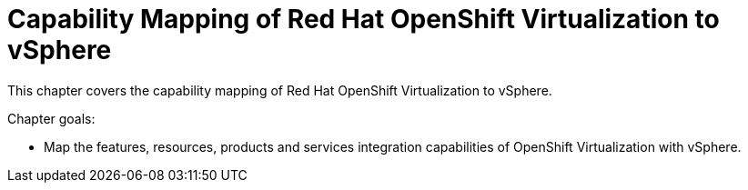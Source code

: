 = Capability Mapping of Red Hat OpenShift Virtualization to vSphere

This chapter covers the capability mapping of Red Hat OpenShift Virtualization to vSphere.

Chapter goals:

* Map the features, resources, products and services integration capabilities of OpenShift Virtualization with vSphere.